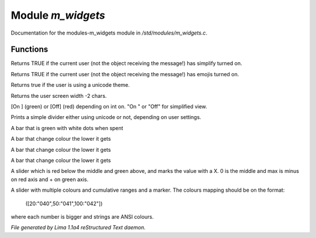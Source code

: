 Module *m_widgets*
*******************

Documentation for the modules-m_widgets module in */std/modules/m_widgets.c*.

Functions
=========
.. c:function:: nomask int i_simplify()

Returns TRUE if the current user (not the object receiving the message!)
has simplify turned on.


.. c:function:: nomask int i_emoji()

Returns TRUE if the current user (not the object receiving the message!)
has emojis turned on.


.. c:function:: int uses_unicode()

Returns true if the user is using a unicode theme.


.. c:function:: int default_user_width()

Returns the user screen width -2 chars.


.. c:function:: string on_off_widget(int on)

[On ] (green) or [Off] (red) depending on int on.
"On " or "Off" for simplified view.


.. c:function:: varargs string simple_divider(int width)

Prints a simple divider either using unicode or not, depending on user settings.


.. c:function:: string green_bar(int value, int max, int width)

A bar that is green with white dots when spent


.. c:function:: string critical_bar(int value, int max, int width)

A bar that change colour the lower it gets


.. c:function:: string critical_bar_2stacked(int value, int shield, int max, int width)

A bar that change colour the lower it gets


.. c:function:: string reverse_critical_bar(int value, int max, int width)

A bar that change colour the lower it gets


.. c:function:: string slider_red_green(int value, int max, int width)

A slider which is red below the middle and green above, and marks the
value with a X. 0 is the middle and max is minus on red axis and + on green axis.


.. c:function:: string slider_colours_sum(int value, mapping colours, int width)

A slider with multiple colours and cumulative ranges and a marker.
The colours mapping should be on the format:
  ([20:"040",50:"041",100:"042"])
where each number is bigger and strings are ANSI colours.



*File generated by Lima 1.1a4 reStructured Text daemon.*
